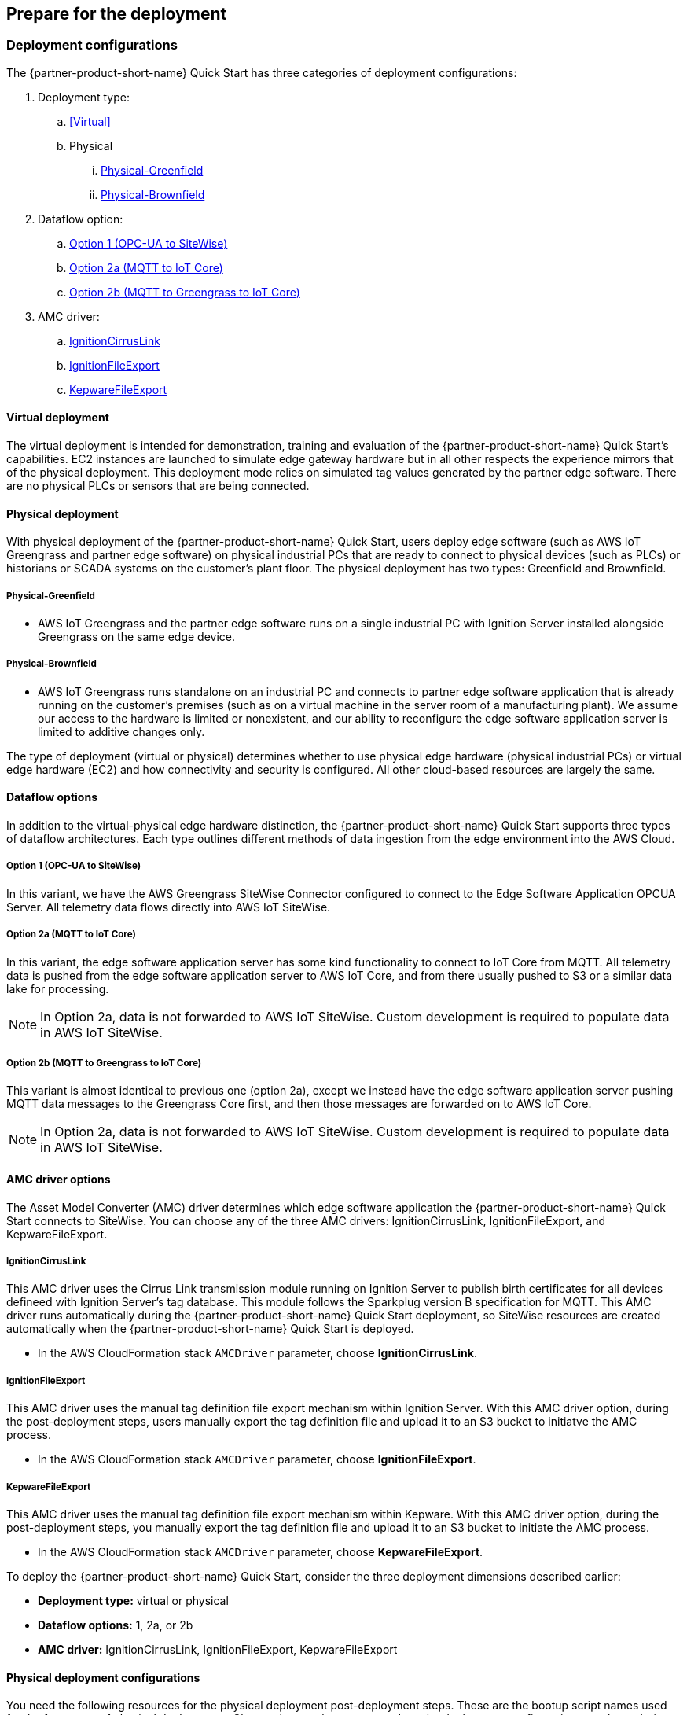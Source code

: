 // If no preparation is required, remove all content from here

//==== Prepare your AWS account

//_Describe any setup required in the AWS account prior to template launch_

//==== Prepare your {partner-company-name} account

//_Describe any setup required in the partner portal/account prior to template launch_

//TODO Marcia to check the nested heading levels here and throughout in the generated doc.

== Prepare for the deployment

=== Deployment configurations

The {partner-product-short-name} Quick Start has three categories of deployment configurations:

. Deployment type: 
.. <<Virtual>>
.. Physical
... <<Physical-Greenfield>>
... <<Physical-Brownfield>>
. Dataflow option:
.. <<Option 1 (OPC-UA to SiteWise)>>
.. <<Option 2a (MQTT to IoT Core)>>
.. <<Option 2b (MQTT to Greengrass to IoT Core)>>
. AMC driver: 
.. <<IgnitionCirrusLink>>
.. <<IgnitionFileExport>>
.. <<KepwareFileExport>>

==== Virtual deployment

The virtual deployment is intended for demonstration, training and evaluation of the {partner-product-short-name} Quick Start's capabilities. EC2 instances are launched to simulate edge gateway hardware but in all other respects the experience mirrors that of the physical deployment. This deployment mode relies on simulated tag values generated by the partner edge software. There are no physical PLCs or sensors that are being connected.

==== Physical deployment

With physical deployment of the {partner-product-short-name} Quick Start, users deploy edge software (such as AWS IoT Greengrass and partner edge software) on physical industrial PCs that are ready to connect to physical devices (such as PLCs) or historians or SCADA systems on the customer's plant floor. The physical deployment has two types: Greenfield and Brownfield.

===== Physical-Greenfield

* AWS IoT Greengrass and the partner edge software runs on a single industrial PC with Ignition Server installed alongside Greengrass on the same edge device.

===== Physical-Brownfield

* AWS IoT Greengrass runs standalone on an industrial PC and connects to partner edge software application that is already running on the customer's premises (such as on a virtual machine in the server room of a manufacturing plant). We assume our access to the hardware is limited or nonexistent, and our ability to reconfigure the edge software application server is limited to additive changes only.

The type of deployment (virtual or physical) determines whether to use physical edge hardware (physical industrial PCs) or virtual edge hardware (EC2) and how connectivity and security is configured. All other cloud-based resources are largely the same.

==== Dataflow options

In addition to the virtual-physical edge hardware distinction, the {partner-product-short-name} Quick Start supports three types of dataflow architectures. Each type outlines different methods of data ingestion from the edge environment into the AWS Cloud. 

===== Option 1 (OPC-UA to SiteWise)

In this variant, we have the AWS Greengrass SiteWise Connector configured to connect to the Edge Software Application OPCUA Server. All telemetry data flows directly into AWS IoT SiteWise.

===== Option 2a (MQTT to IoT Core)

In this variant, the edge software application server has some kind functionality to connect to IoT Core from MQTT. All telemetry data is pushed from the edge software application server to AWS IoT Core, and from there usually pushed to S3 or a similar data lake for processing. 

NOTE: In Option 2a, data is not forwarded to AWS IoT SiteWise. Custom development is required to populate data in AWS IoT SiteWise.

===== Option 2b (MQTT to Greengrass to IoT Core)

This variant is almost identical to previous one (option 2a), except we instead have the edge software application server pushing MQTT data messages to the Greengrass Core first, and then those messages are forwarded on to AWS IoT Core.

NOTE: In Option 2a, data is not forwarded to AWS IoT SiteWise. Custom development is required to populate data in AWS IoT SiteWise.

==== AMC driver options
The Asset Model Converter (AMC) driver determines which edge software application the {partner-product-short-name} Quick Start connects to SiteWise. You can choose any of the three AMC drivers: IgnitionCirrusLink, IgnitionFileExport, and KepwareFileExport.

===== IgnitionCirrusLink
This AMC driver uses the Cirrus Link transmission module running on Ignition Server to publish birth certificates for all devices defineed with Ignition Server's tag database. This module follows the Sparkplug version B specification for MQTT. This AMC driver runs automatically during the {partner-product-short-name} Quick Start deployment, so SiteWise resources are created automatically when the {partner-product-short-name} Quick Start is deployed.

* In the AWS CloudFormation stack `AMCDriver` parameter, choose *IgnitionCirrusLink*.

===== IgnitionFileExport
This AMC driver uses the manual tag definition file export mechanism within Ignition Server. With this AMC driver option, during the post-deployment steps, users manually export the tag definition file and upload it to an S3 bucket to initiatve the AMC process. 

* In the AWS CloudFormation stack `AMCDriver` parameter, choose *IgnitionFileExport*.

===== KepwareFileExport
This AMC driver uses the manual tag definition file export mechanism within Kepware. With this AMC driver option, during the post-deployment steps, you manually export the tag definition file and upload it to an S3 bucket to initiate the AMC process. 

* In the AWS CloudFormation stack `AMCDriver` parameter, choose *KepwareFileExport*.

//Describe the enumerated deployment configurations
//TODO Marcia: Should this come earlier?
To deploy the {partner-product-short-name} Quick Start, consider the three deployment dimensions described earlier:

* *Deployment type:* virtual or physical
* *Dataflow options:* 1, 2a, or 2b
* *AMC driver:* IgnitionCirrusLink, IgnitionFileExport, KepwareFileExport

==== Physical deployment configurations
You need the following resources for the physical deployment post-deployment steps. These are the bootup script names used for the four types of physical deployments. Choose the one that corresponds to the deployment configuration you chose during the AWS CloudFormation stack launch.

//TODO Marcia to check what's in these brackets.

===== BootupScriptGreenfieldOption1 
* Description: Deployment Type = <<Physical-Greenfield>>, Data Flow Option = <<Option 1 (OPC-UA to SiteWise)>>

===== BootupScriptGreenfieldOption2a
* Description: Deployment Type = <<Physical-Greenfield>>, Data Flow Option = <<Option 2a (MQTT to IoT Core)>>

===== BootupScriptGreenfieldOption2b
* Description: Deployment Type = <<Physical-Greenfield>>, Data Flow Option = <<Option 2b (MQTT to Greengrass to IoT Core)>>

===== BootupScriptBrownfieldAllOptions
* Description: Deployment Type = <<Physical-Brownfield>>, Data Flow Option = ANY (<<Option 1 (OPC-UA to SiteWise)>>, <<Option 2a (MQTT to IoT Core)>>, <<Option 2b (MQTT to Greengrass to IoT Core)>>)

=== Prelaunch steps
Prior to launching 1 of the 3 launch configurations complete the following prerequisite steps:

==== Sign in to your AWS account

- Sign in to your AWS account at https://aws.amazon.com with an IAM user role that has the necessary permissions.

==== AWS account with SSO enabled and user created:
- Enable AWS SSO if it has not already been enabled in the Region where you are launching the AWS CloudFormation stack.
.	Sign in to the AWS Console, and open the SSO service.
.. Make sure that you are in the Region where you are launching the AWS CloudFormation stack.
. Choose *Enable AWS SSO*.


.SSO activation page in the AWS Console
[link=images/SSO_signup.png]
image::../images/SSO_signup.png[SSO signup]

If you don't have an AWS organization set up for your account (required for AWS SSO usage), you'll be prompted to set one up. 

- Choose *Create AWS organization*. 

.SSO activation page in the AWS Console
[link=images/Enable_SSO.png]
image::../images/Enable_SSO.png[Enable SSO]

For details, see the https://docs.aws.amazon.com/singlesignon/latest/userguide/getting-started.html[AWS Single Sign-on User Guide^].

- Create an SSO group:
•	After SSO is enabled in the Region where you are launching the {partner-product-short-name} Quick Start, open the SSO service in the AWS Console. 
•	Choose *Groups* in the navigation bar. 
•	If no groups exist, choose the *Create group* button.

.Create SSO group name
[link=images/SSO_create_group.png]
image::../images/SSO_create_group.png[SSO create group]

•	Give the group a name and choose *Create*.


.Specify SSO group name
[link=images/SSO_group_name.png]
image::../images/SSO_group_name.png[SSO group name]


- Create an SSO user:
•	Sign in top the AWS Console, and open the SSO service.
•	Choose *Users* in the left-hand navigation bar.
•	Choose the blue *Add user* button.

.Add SSO user
[link=images/SSO_add_user.png]
image::../images/SSO_add_user.png[SSO add user]

•	Provide a user name and fill out the remaining fields

.Provide SSO user details
[link=images/SSO_user_details.png]
image::../images/SSO_user_details.png[SSO user details]

•	Choose *Next: Groups*.
•	Choose a group, then choose *Add user*.

The SSO user should now be active. This use can now access the SiteWise Monitor dashboards, as described in the final part of the {partner-product-short-name} stack launch procedure.

==== QuickSight setup

Open the QuickSight console, and choose *Sign up for QuickSight*.

.QuickSight signup
[link=images/QS-Signup.png]
image::../images/QS-Signup.png[QS signup]

Choose either *Standard* or *Enterprise*. 

* Choose *Continue*.
* Choose the Region you plan to deploy the {partner-product-short-name} Quick Start into. 
* Choose *Finish*.

.QuickSight - Create account
[link=images/QS-CreateAccount.png]
image::../images/QS-CreateAccount.png[QS create account]

QuickSight is now enabled and is ready for use.

==== EC2 SSH key pair
If you do not already have an EC2 SSH key pair available (PEM file format), create one in the Region where you are launching the AWS CloudFormation stack. For instructions on how to create an EC2 SSH key pair, see https://docs.aws.amazon.com/AWSEC2/latest/UserGuide/ec2-key-pairs.html[Amazon EC2 key pairs and Linux instances^].

//TODO Marcia to edit subheads for capitalization.

==== Create IoT SiteWise service-linked role: 
- Run the following command from the AWS CLI:

`+aws iam create-service-linked-role --aws-service-name iotsitewise.amazonaws.com --description "Service-linked role to support IoT SiteWise"+`

- For more information about creating service-linked-roles, see https://docs.aws.amazon.com/iot-sitewise/latest/userguide/using-service-linked-roles.html[Using service-linked roles for AWS IoT SiteWise^].

==== Edge hardware prerequisites
These prerequisite steps apply tp physical deployments only.

. Connect to your physical hardware running Ubuntu 18.04. Make sure that it's connected to the internet, and configure the AWS CLI:
.. Achieve this either by an SSH command or a connection to the device with a keyboard and monitor.
.. Ensure that you can connect to the internet.
.. Configure the AWS CLI on the hardware to communicate with the AWS account you plan to deploy in. For details, see https://docs.aws.amazon.com/cli/latest/userguide/cli-chap-configure.html[Configuring the AWS CLI^].
. Ensure the directory structure of the physical hardware running Ubuntu 18.04 looks like the following:
....
home/
    ubuntu
....

For Physical-Brownfield deployments with Ignition, ensure that you are using these minimum software versions:
* Ignition: 8.0.12
* Cirrus Link MQTT Transmission Module: 4.0.4-SNAPSHOT (b2020051210)
